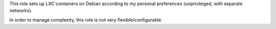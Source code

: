 This role sets up LXC containers on Debian according to my personal
preferences (unprivileged, with separate networks).

In order to manage complexity, this role is not very
flexible/configurable.
